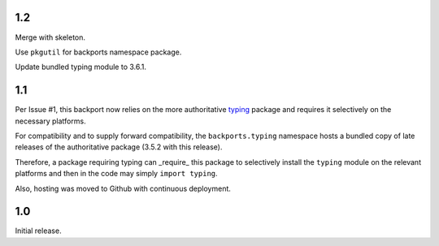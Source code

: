 1.2
===

Merge with skeleton.

Use ``pkgutil`` for backports namespace package.

Update bundled typing module to 3.6.1.

1.1
===

Per Issue #1, this backport now relies on the more authoritative
`typing <https://pypi.io/project/typing>`_ package
and requires it selectively on the necessary platforms.

For compatibility and to supply forward compatibility,
the ``backports.typing`` namespace hosts a bundled
copy of late releases of the authoritative package
(3.5.2 with this release).

Therefore, a package requiring typing can _require_ this
package to selectively install the ``typing`` module on
the relevant platforms and then in the code may simply
``import typing``.

Also, hosting was moved to Github with continuous
deployment.

1.0
===

Initial release.
